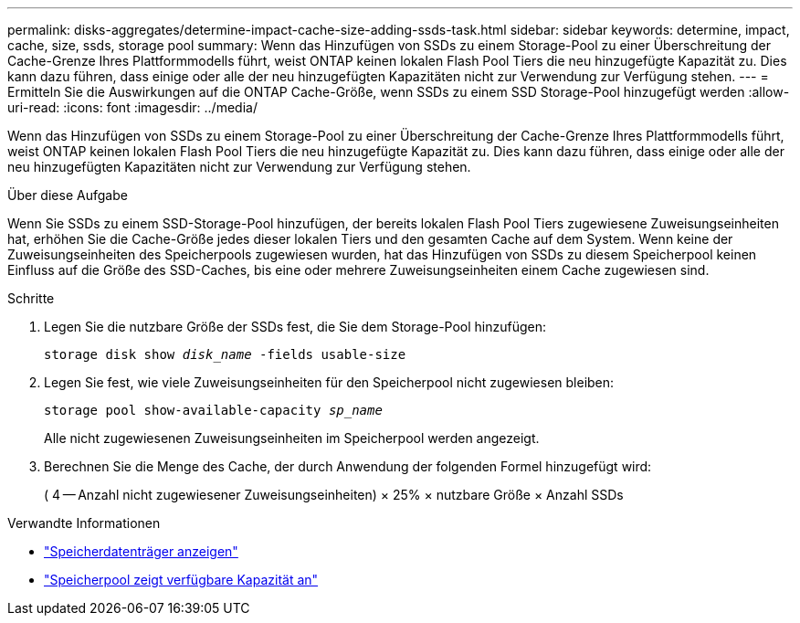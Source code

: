---
permalink: disks-aggregates/determine-impact-cache-size-adding-ssds-task.html 
sidebar: sidebar 
keywords: determine, impact, cache, size, ssds, storage pool 
summary: Wenn das Hinzufügen von SSDs zu einem Storage-Pool zu einer Überschreitung der Cache-Grenze Ihres Plattformmodells führt, weist ONTAP keinen lokalen Flash Pool Tiers die neu hinzugefügte Kapazität zu. Dies kann dazu führen, dass einige oder alle der neu hinzugefügten Kapazitäten nicht zur Verwendung zur Verfügung stehen. 
---
= Ermitteln Sie die Auswirkungen auf die ONTAP Cache-Größe, wenn SSDs zu einem SSD Storage-Pool hinzugefügt werden
:allow-uri-read: 
:icons: font
:imagesdir: ../media/


[role="lead"]
Wenn das Hinzufügen von SSDs zu einem Storage-Pool zu einer Überschreitung der Cache-Grenze Ihres Plattformmodells führt, weist ONTAP keinen lokalen Flash Pool Tiers die neu hinzugefügte Kapazität zu. Dies kann dazu führen, dass einige oder alle der neu hinzugefügten Kapazitäten nicht zur Verwendung zur Verfügung stehen.

.Über diese Aufgabe
Wenn Sie SSDs zu einem SSD-Storage-Pool hinzufügen, der bereits lokalen Flash Pool Tiers zugewiesene Zuweisungseinheiten hat, erhöhen Sie die Cache-Größe jedes dieser lokalen Tiers und den gesamten Cache auf dem System. Wenn keine der Zuweisungseinheiten des Speicherpools zugewiesen wurden, hat das Hinzufügen von SSDs zu diesem Speicherpool keinen Einfluss auf die Größe des SSD-Caches, bis eine oder mehrere Zuweisungseinheiten einem Cache zugewiesen sind.

.Schritte
. Legen Sie die nutzbare Größe der SSDs fest, die Sie dem Storage-Pool hinzufügen:
+
`storage disk show _disk_name_ -fields usable-size`

. Legen Sie fest, wie viele Zuweisungseinheiten für den Speicherpool nicht zugewiesen bleiben:
+
`storage pool show-available-capacity _sp_name_`

+
Alle nicht zugewiesenen Zuweisungseinheiten im Speicherpool werden angezeigt.

. Berechnen Sie die Menge des Cache, der durch Anwendung der folgenden Formel hinzugefügt wird:
+
( 4 -- Anzahl nicht zugewiesener Zuweisungseinheiten) × 25% × nutzbare Größe × Anzahl SSDs



.Verwandte Informationen
* link:https://docs.netapp.com/us-en/ontap-cli/storage-disk-show.html["Speicherdatenträger anzeigen"^]
* link:https://docs.netapp.com/us-en/ontap-cli/storage-pool-show-available-capacity.html["Speicherpool zeigt verfügbare Kapazität an"^]


